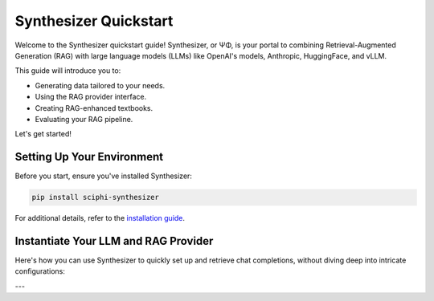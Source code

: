 .. _synthesizer_quickstart:

Synthesizer Quickstart
=================

Welcome to the Synthesizer quickstart guide! Synthesizer, or ΨΦ, is your portal to combining Retrieval-Augmented Generation (RAG) with large language models (LLMs) like OpenAI's models, Anthropic, HuggingFace, and vLLM.

This guide will introduce you to:

- Generating data tailored to your needs.
- Using the RAG provider interface.
- Creating RAG-enhanced textbooks.
- Evaluating your RAG pipeline.


Let's get started!

Setting Up Your Environment
---------------------------

Before you start, ensure you've installed Synthesizer:

.. code-block:: bash

    pip install sciphi-synthesizer

For additional details, refer to the `installation guide <https://sciphi.readthedocs.io/en/latest/setup/installation.html>`_.

Instantiate Your LLM and RAG Provider
-------------------------------------

Here's how you can use Synthesizer to quickly set up and retrieve chat completions, without diving deep into intricate configurations:

.. code-block:: python
    # Requires a valid SCIPHI_API_KEY in env ...

    # Imports
    from synthesizer.core import LLMProviderName, RAGProviderName
    from synthesizer.interface import (
        LLMInterfaceManager,
        RAGInterfaceManager,
    )
    from synthesizer.llm import GenerationConfig

    # RAG Provider Settings
    rag_interface = RAGInterfaceManager.get_interface_from_args(
        RAGProviderName(rag_provider_name),
        api_base=rag_api_base,
        limit_hierarchical_url_results=rag_limit_hierarchical_url_results,
        limit_final_pagerank_results=rag_limit_final_pagerank_results,
    )
    rag_context = rag_interface.get_rag_context(query)

    # LLM Provider Settings
    llm_interface = LLMInterfaceManager.get_interface_from_args(
        LLMProviderName("openai"),
    )

    generation_config = GenerationConfig(
        model_name=llm_model_name,
        max_tokens_to_sample=llm_max_tokens_to_sample,
        temperature=llm_temperature,
        top_p=llm_top_p,
        # other generation params here ...
    )

    formatted_prompt = rag_prompt.format(rag_context=rag_context)
    completion = llm_interface.get_completion(
        formatted_prompt, generation_config
    )
    print(completion)

    ### Output:
    # Fermat's Last Theorem was proven by British mathematician Andrew Wiles in 1994 (Wikipedia). Wiles's proof was based on a special case of the modularity theorem for elliptic curves, along with Ribet's theorem (Wikipedia). The modularity theorem and Fermat's Last Theorem were previously considered inaccessible to proof by contemporaneous mathematicians (Wikipedia). However, Wiles's proof provided a solution to Fermat's Last Theorem, which had remained unproved for over 300 years (PlanetMath). Wiles's proof is widely accepted and has been recognized with numerous awards, including the Abel Prize in 2016 (Wikipedia).

    # It is important to note that Wiles's proof of Fermat's Last Theorem is a mathematical proof and not related to the science fiction novel "The Last Theorem" by Arthur C. Clarke and Frederik Pohl (Wikipedia). The novel is a work of fiction and does not provide a real mathematical proof for Fermat's Last Theorem (Wikipedia). Additionally, there have been other attempts to prove Fermat's Last Theorem, such as Sophie Germain's approach, but Wiles's proof is the most widely accepted and recognized (Math Stack Exchange).
---
